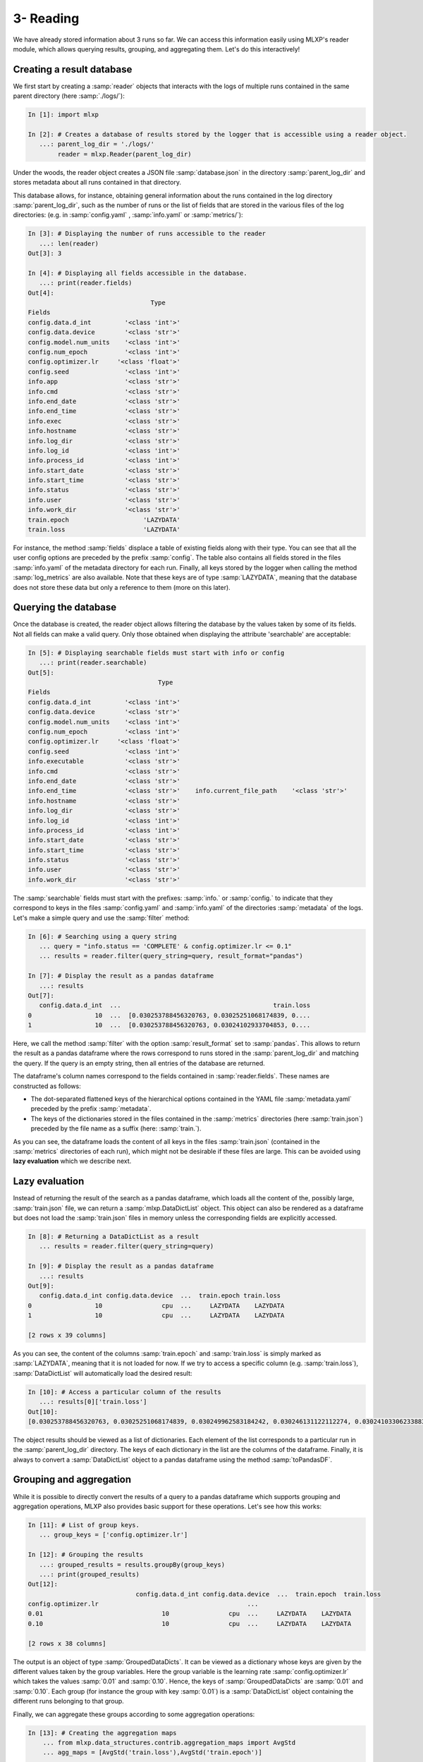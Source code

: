 3- Reading
----------

We have already stored information about 3 runs so far. 
We can access this information easily using MLXP's reader module, which allows querying results, grouping, and aggregating them. Let's do this interactively!


Creating a result database
^^^^^^^^^^^^^^^^^^^^^^^^^^

We first start by creating a :samp:`reader` objects that interacts with the logs of multiple runs contained in the same parent directory (here :samp:`./logs/`): 

.. code-block:: ipython

    In [1]: import mlxp

    In [2]: # Creates a database of results stored by the logger that is accessible using a reader object.
       ...: parent_log_dir = './logs/'
            reader = mlxp.Reader(parent_log_dir)


Under the woods, the reader object creates a JSON file :samp:`database.json` in the directory :samp:`parent_log_dir` and stores metadata about all runs contained in that directory. 

.. code-block:: text
   :caption: ./logs/

   logs/
   ├── 1/...
   ├── 2/...
   ├── 3/...
   └── database.json


This database allows, for instance, obtaining general information about the runs contained in the log directory :samp:`parent_log_dir`, such as the number of runs or the list of fields that are stored in the various files of the log directories: (e.g. in :samp:`config.yaml` , :samp:`info.yaml` or :samp:`metrics/`): 


.. code-block:: ipython

   In [3]: # Displaying the number of runs accessible to the reader
      ...: len(reader)
   Out[3]: 3

   In [4]: # Displaying all fields accessible in the database.
      ...: print(reader.fields)
   Out[4]:
                                    Type
   Fields
   config.data.d_int         '<class 'int'>'
   config.data.device        '<class 'str'>'
   config.model.num_units    '<class 'int'>'
   config.num_epoch          '<class 'int'>'
   config.optimizer.lr     '<class 'float'>'
   config.seed               '<class 'int'>'
   info.app                  '<class 'str'>'
   info.cmd                  '<class 'str'>'
   info.end_date             '<class 'str'>'
   info.end_time             '<class 'str'>'
   info.exec                 '<class 'str'>'
   info.hostname             '<class 'str'>'
   info.log_dir              '<class 'str'>'
   info.log_id               '<class 'int'>'
   info.process_id           '<class 'int'>'
   info.start_date           '<class 'str'>'
   info.start_time           '<class 'str'>'
   info.status               '<class 'str'>'
   info.user                 '<class 'str'>'
   info.work_dir             '<class 'str'>'
   train.epoch                    'LAZYDATA'
   train.loss                     'LAZYDATA'


For instance, the method :samp:`fields` displace a table of existing fields along with their type. 
You can see that all the user config options are preceded by the prefix :samp:`config`. 
The table also contains all fields stored in the files :samp:`info.yaml` of the metadata directory for each run. 
Finally, all keys stored by the logger when calling the method :samp:`log_metrics` are also available. 
Note that these keys are of type :samp:`LAZYDATA`, meaning that the database does not store these data but only a reference to them (more on this later). 


Querying the database
^^^^^^^^^^^^^^^^^^^^^
Once the database is created, the reader object allows filtering the database by the values taken by some of its fields. 
Not all fields can make a valid query. Only those obtained when displaying the attribute 'searchable' are acceptable:

.. code-block:: ipython

    In [5]: # Displaying searchable fields must start with info or config
       ...: print(reader.searchable)
    Out[5]:
                                       Type
    Fields
    config.data.d_int         '<class 'int'>'
    config.data.device        '<class 'str'>'
    config.model.num_units    '<class 'int'>'
    config.num_epoch          '<class 'int'>'
    config.optimizer.lr     '<class 'float'>'
    config.seed               '<class 'int'>'
    info.executable           '<class 'str'>'
    info.cmd                  '<class 'str'>'
    info.end_date             '<class 'str'>'
    info.end_time             '<class 'str'>'    info.current_file_path    '<class 'str'>'
    info.hostname             '<class 'str'>'
    info.log_dir              '<class 'str'>'
    info.log_id               '<class 'int'>'
    info.process_id           '<class 'int'>'
    info.start_date           '<class 'str'>'
    info.start_time           '<class 'str'>'
    info.status               '<class 'str'>'
    info.user                 '<class 'str'>'
    info.work_dir             '<class 'str'>'


The :samp:`searchable` fields must start with the prefixes: :samp:`info.` or :samp:`config.` to indicate that they correspond to keys in the files :samp:`config.yaml` and :samp:`info.yaml` of the directories :samp:`metadata` of the logs.  Let's make a simple query and use the :samp:`filter` method: 


.. code-block:: ipython
    
    In [6]: # Searching using a query string
       ... query = "info.status == 'COMPLETE' & config.optimizer.lr <= 0.1"
       ... results = reader.filter(query_string=query, result_format="pandas")

    In [7]: # Display the result as a pandas dataframe 
       ...: results 
    Out[7]:
       config.data.d_int  ...                                         train.loss
    0                 10  ...  [0.030253788456320763, 0.03025251068174839, 0....
    1                 10  ...  [0.030253788456320763, 0.03024102933704853, 0....


Here, we call the method :samp:`filter` with the option :samp:`result_format` set to :samp:`pandas`. This allows to return the result as a pandas dataframe where the rows correspond to runs stored in the :samp:`parent_log_dir` and matching the query. If the query is an empty string, then all entries of the database are returned.  


The dataframe's column names correspond to the fields contained in  :samp:`reader.fields`. These names are constructed as follows:

- The dot-separated flattened keys of the hierarchical options contained in the YAML file :samp:`metadata.yaml` preceded by the prefix :samp:`metadata`.  
- The keys of the dictionaries stored in the files contained in the :samp:`metrics`  directories (here :samp:`train.json`) preceded by the file name as a suffix (here: :samp:`train.`). 

As you can see, the dataframe loads the content of all keys in the files :samp:`train.json` (contained in the :samp:`metrics` directories of each run), which might not be desirable if these files are large. 
This can be avoided using **lazy evaluation** which we describe next.

Lazy evaluation
^^^^^^^^^^^^^^^

Instead of returning the result of the search as a pandas dataframe, which loads all the content of the, possibly large, :samp:`train.json` file, we can return a :samp:`mlxp.DataDictList` object. 
This object can also be rendered as a dataframe but does not load the :samp:`train.json` files in memory unless the corresponding fields are explicitly accessed. 



.. code-block:: ipython

    In [8]: # Returning a DataDictList as a result
       ... results = reader.filter(query_string=query)

    In [9]: # Display the result as a pandas dataframe 
       ...: results 
    Out[9]:
       config.data.d_int config.data.device  ...  train.epoch train.loss
    0                 10                cpu  ...     LAZYDATA    LAZYDATA
    1                 10                cpu  ...     LAZYDATA    LAZYDATA

    [2 rows x 39 columns]

As you can see, the content of the columns :samp:`train.epoch` and :samp:`train.loss` is simply marked as :samp:`LAZYDATA`, meaning that it is not loaded for now. If we try to access a specific column (e.g. :samp:`train.loss`), :samp:`DataDictList` will automatically load the desired result:


.. code-block:: ipython

    In [10]: # Access a particular column of the results 
       ...: results[0]['train.loss'] 
    Out[10]:
    [0.030253788456320763, 0.03025251068174839, 0.030249962583184242, 0.030246131122112274, 0.03024103306233883, 0.030234655365347862, 0.03022700361907482, 0.030218079686164856, 0.030207885429263115, 0.030196424573659897]

The object results should be viewed as a list of dictionaries. Each element of the list corresponds to a particular run in the :samp:`parent_log_dir` directory. The keys of each dictionary in the list are the columns of the dataframe. Finally, it is always to convert a :samp:`DataDictList` object to a pandas dataframe using the method :samp:`toPandasDF`. 


Grouping and aggregation
^^^^^^^^^^^^^^^^^^^^^^^^

While it is possible to directly convert the results of a query to a pandas dataframe which supports grouping and aggregation operations, 
MLXP also provides basic support for these operations. Let's see how this works:


.. code-block:: ipython


    In [11]: # List of group keys.
       ... group_keys = ['config.optimizer.lr']

    In [12]: # Grouping the results 
       ...: grouped_results = results.groupBy(group_keys)
       ...: print(grouped_results)
    Out[12]:
                                 config.data.d_int config.data.device  ...  train.epoch  train.loss
    config.optimizer.lr                                        ...
    0.01                                10                cpu  ...     LAZYDATA    LAZYDATA
    0.10                                10                cpu  ...     LAZYDATA    LAZYDATA

    [2 rows x 38 columns]

The output is an object of type :samp:`GroupedDataDicts`. It can be viewed as a dictionary whose keys are given by the different values taken by the group variables. Here the group variable is the learning rate :samp:`config.optimizer.lr` which takes the values  :samp:`0.01` and :samp:`0.10`. Hence, the keys of :samp:`GroupedDataDicts` are :samp:`0.01` and :samp:`0.10`. Each group (for instance the group with key :samp:`0.01`) is a :samp:`DataDictList` object containing the different runs belonging to that group.

Finally, we can aggregate these groups according to some aggregation operations:


.. code-block:: ipython


    In [13]: # Creating the aggregation maps 
        ... from mlxp.data_structures.contrib.aggregation_maps import AvgStd
        ... agg_maps = [AvgStd('train.loss'),AvgStd('train.epoch')]


    In [14]: # Aggregating the results 
       ...: agg_results = grouped_results.aggregate(agg_maps)
       ...: print(agg_results)
    Out[14]:
                                          train.loss_avg  ... config.optimizer.lr
    0  [0.030253788456320763, 0.03024102933704853, 0....  ...                 0.1
    1  [0.030253788456320763, 0.03025251068174839, 0....  ...                0.01

    [2 rows x 3 columns]

Here, we compute the average and standard deviation of the field :samp:`train.loss` which contains a list of loss values. The loss values are averaged per group and the result is returned as a :samp:`DataDictList` object whose columns consist of:

- The resulting fields: :samp:`train.loss_avg` and :samp:`train.loss_std`
- The original group key: :samp:`config.optimizer.lr`.

Of course, one can always convert these structures to a pandas dataframe at any time!